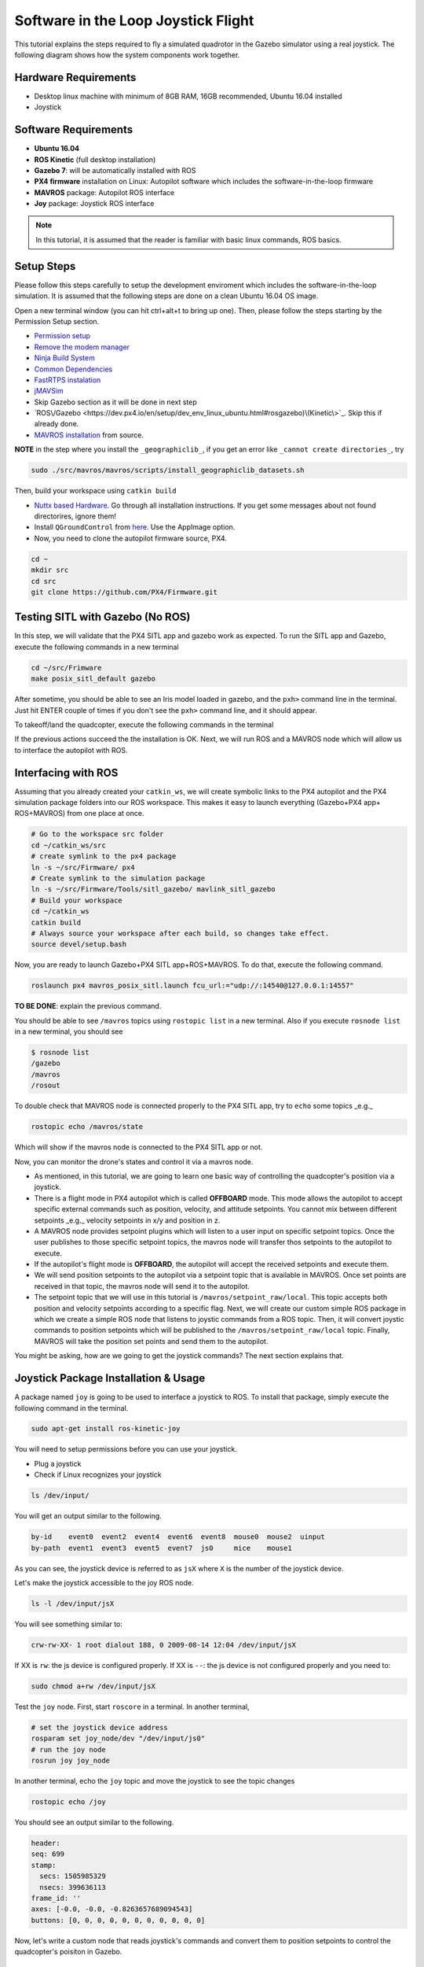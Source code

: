 Software in the Loop Joystick Flight
=====

This tutorial explains the steps required to fly a simulated quadrotor in the Gazebo simulator using a real joystick. The following diagram shows how the system components work together.

.. image:: ../_static/sitl_diagram.png
   :scale: 50 %
   :align: center


Hardware Requirements
-----

* Desktop linux machine with minimum of 8GB RAM, 16GB recommended, Ubuntu 16.04 installed
* Joystick

Software Requirements
-----

* **Ubuntu 16.04**
* **ROS Kinetic** \(full desktop installation\)
* **Gazebo 7**: will be automatically installed with ROS

* **PX4 firmware** installation on Linux: Autopilot software which includes the software-in-the-loop firmware

* **MAVROS** package: Autopilot ROS interface

* **Joy** package: Joystick ROS interface

.. note::
  
  In this tutorial, it is assumed that the reader is familiar with basic linux commands, ROS basics.

Setup Steps
-----

Please follow this steps carefully to setup the development enviroment which includes the software-in-the-loop simulation. It is assumed that the following steps are done on a clean Ubuntu 16.04 OS image.

Open a new terminal window \(you can hit ctrl+alt+t to bring up one\). Then, please follow the steps starting by the Permission Setup section.

* `Permission setup <https://dev.px4.io/en/setup/dev_env_linux_ubuntu.html#permission-setup>`_
* `Remove the modem manager <https://dev.px4.io/en/setup/dev_env_linux_ubuntu.html#remove-the-modemmanager>`_
* `Ninja Build System <https://dev.px4.io/en/setup/dev_env_linux_ubuntu.html#ninja-build-system>`_
* `Common Dependencies <https://dev.px4.io/en/setup/dev_env_linux_ubuntu.html#common-dependencies>`_
* `FastRTPS instalation <https://dev.px4.io/en/setup/dev_env_linux_ubuntu.html#fastrtps-installation>`_
* `jMAVSim <https://dev.px4.io/en/setup/dev_env_linux_ubuntu.html#jmavsim>`_
* Skip Gazebo section as it will be done in next step
* `ROS\/Gazebo <https://dev.px4.io/en/setup/dev_env_linux_ubuntu.html#rosgazebo)\(Kinetic\>`_. Skip this if already done.
* `MAVROS installation <https://github.com/mavlink/mavros/blob/master/mavros/README.md#source-installation>`_ from source.

**NOTE** in the step where you install the ``_geographiclib_``, if you get an error like ``_cannot create directories_``, try

.. code-block:: bash

  sudo ./src/mavros/mavros/scripts/install_geographiclib_datasets.sh

Then, build your workspace using ``catkin build``

* `Nuttx based Hardware <https://dev.px4.io/en/setup/dev_env_linux_ubuntu.html#nuttx-based-hardware>`_. Go through all installation instructions. If you get some messages about not found directorires, ignore them!

* Install ``QGroundControl`` from `here <https://docs.qgroundcontrol.com/en/getting_started/download_and_install.html#ubuntu-linux>`_. Use the AppImage option.

* Now, you need to clone the autopilot firmware source, PX4.

.. code-block:: bash

  cd ~
  mkdir src
  cd src
  git clone https://github.com/PX4/Firmware.git

Testing SITL with Gazebo \(No ROS\)
-----

In this step, we will validate that the PX4 SITL app and gazebo work as expected. To run the SITL app and Gazebo, execute the following commands in a new terminal

.. code-block:: bash

  cd ~/src/Frimware
  make posix_sitl_default gazebo

After sometime, you should be able to see an Iris model loaded in gazebo, and the ``pxh>`` command line in the terminal. Just hit ENTER couple of times if you don't see the ``pxh>`` command line, and it should appear.  

To takeoff/land the quadcopter, execute the following commands in the terminal

.. code-bloack:: bash

  pxh> commander takeoff
  pxh> commander land


If the previous actions succeed the the installation is OK. Next, we will run ROS and a MAVROS node which will allow us to interface the autopilot with ROS.

Interfacing with ROS
-----

Assuming that you already created your ``catkin_ws``, we will create symbolic links to the PX4 autopilot and the PX4 simulation package folders into our ROS workspace. This makes it easy to launch everything \(Gazebo+PX4 app+ ROS+MAVROS\) from one place at once.

.. code-block:: bash

  # Go to the workspace src folder
  cd ~/catkin_ws/src
  # create symlink to the px4 package
  ln -s ~/src/Firmware/ px4
  # Create symlink to the simulation package
  ln -s ~/src/Firmware/Tools/sitl_gazebo/ mavlink_sitl_gazebo
  # Build your workspace
  cd ~/catkin_ws
  catkin build
  # Always source your workspace after each build, so changes take effect.
  source devel/setup.bash

Now, you are ready to launch Gazebo+PX4 SITL app+ROS+MAVROS. To do that, execute the following command.

.. code-block:: bash
  
  roslaunch px4 mavros_posix_sitl.launch fcu_url:="udp://:14540@127.0.0.1:14557"

**TO BE DONE**: explain the previous command.

You should be able to see ``/mavros`` topics using ``rostopic list`` in a new terminal. Also if you execute ``rosnode list`` in a new terminal, you should see

.. code-block:: bash

  $ rosnode list
  /gazebo
  /mavros
  /rosout


To double check that MAVROS node is connected properly to the PX4 SITL app, try to ``echo`` some topics _e.g._

.. code-block:: bash

  rostopic echo /mavros/state

Which will show if the mavros node is connected to the PX4 SITL app or not.

Now, you can monitor the drone's states and control it via a mavros node.

* As mentioned, in this tutorial, we are going to learn one basic way of controlling the quadcopter's position via a joystick.

* There is a flight mode in PX4 autopilot which is called **OFFBOARD** mode. This mode allows the autopilot to accept specific external commands such as position, velocity, and attitude setpoints. You cannot mix between different setpoints _e.g._ velocity setpoints in x/y and position in z.

* A MAVROS node provides setpoint plugins which will listen to a user input on specific setpoint topics. Once the user publishes to those specific setpoint topics, the mavros node will transfer thos setpoints to the autopilot to execute.

* If the autopilot's flight mode is **OFFBOARD**, the autopilot will accept the received setpoints and execute them.

* We will send position setpoints to the autopilot via a setpoint topic that is available in MAVROS. Once set points are received in that topic, the mavros node will send it to the autopilot.

* The setpoint topic that we will use in this tutorial is ``/mavros/setpoint_raw/local``. This topic accepts both position and velocity setpoints according to a specific flag. Next, we will create our custom simple ROS package in which we create a simple ROS node that listens to joystic commands from a ROS topic. Then, it will convert joystic commands to position setpoints which will be published to the ``/mavros/setpoint_raw/local`` topic. Finally, MAVROS will take the position set points and send them to the autopilot.

You might be asking, how are we going to get the joystick commands? The next section explains that.

Joystick Package Installation & Usage
-----

A package named ``joy`` is going to be used to interface a joystick to ROS. To install that package, simply execute the following command in the terminal.

.. code-block:: bash
  
  sudo apt-get install ros-kinetic-joy


You will need to setup permissions before you can use your joystick.

* Plug a joystick

* Check if Linux recognizes your joystick

.. code-block:: bash
  
  ls /dev/input/
  

You will get an output similar to the following.

.. code-block:: bash

  by-id    event0  event2  event4  event6  event8  mouse0  mouse2  uinput
  by-path  event1  event3  event5  event7  js0     mice    mouse1


As you can see, the joystick device is referred to as ``jsX`` where ``X`` is the number of the joystick device.

Let's make the joystick accessible to the joy ROS node.

.. code-block:: bash

  ls -l /dev/input/jsX


You will see something similar to:

.. code-block:: bash

  crw-rw-XX- 1 root dialout 188, 0 2009-08-14 12:04 /dev/input/jsX


If XX is ``rw``: the js device is configured properly. If XX is ``--``: the js device is not configured properly and you need to:

.. code-block:: bash

  sudo chmod a+rw /dev/input/jsX


Test the ``joy`` node. First, start ``roscore`` in a terminal. In another terminal,

.. code-block:: bash

  # set the joystick device address
  rosparam set joy_node/dev "/dev/input/js0"
  # run the joy node
  rosrun joy joy_node


In another terminal, echo the ``joy`` topic and move the joystick to see the topic changes

.. code-block:: bash

  rostopic echo /joy


You should see an output similar to the following.

.. code-block:: bash

  header: 
  seq: 699
  stamp: 
    secs: 1505985329
    nsecs: 399636113
  frame_id: ''
  axes: [-0.0, -0.0, -0.8263657689094543]
  buttons: [0, 0, 0, 0, 0, 0, 0, 0, 0, 0, 0]


Now, let's write a custom node that reads joystick's commands and convert them to position setpoints to control the quadcopter's poisiton in Gazebo.

Custom Setpoint Node
-----

**Now, it's time for some coding!** You will write a ROS node in Python that listens to the ``/joy`` topic that is published by the ``joy`` node, and convrets the joystick commands to xyz position setpoints. Then, it will publish the calculated position setpoints into ``/mavros/setpoint_raw/local``

Publishing to ``/mavros/setpoint_raw/local`` topic is not enough to get the autopilot to track the setpoints. It has to be in **OFFBOARD** mode. So, in your custom node, you will have to send a signal to activate this mode, only once. You need to **remember** that for this mode to work, you will need to be publishing setpoints beforehand, then, activate it, and continue publsihing setpoints. **If you don't publish setpoints at more than 2Hz, it will go into a failsafe mode**.

First, create your custom ROS package. The code is commented so you can get an idea of what each part does.


.. code-block:: bash

  cd ~/catkin_ws/src
  catkin_create_pkg mypackage std_msgs mavros_msgs roscpp rospy
  cd mypackage
  # usually python scripts (nodes) are placed in a folder called scripts
  mkdir scripts
  cd scripts
  gedit setpoints_node.py


Copy the following code to the ``setpoints_node.py`` file

.. code-block:: python

  #!/usr/bin/env python

  # ROS python API
  import rospy
  # Joy message structure
  from sensor_msgs.msg import Joy
  # 3D point & Stamped Pose msgs
  from geometry_msgs.msg import Point, PoseStamped
  # import all mavros messages and services
  from mavros_msgs.msg import *
  from mavros_msgs.srv import *

  # Flight modes class
  # Flight modes are activated using ROS services
  class fcuModes:
      def __init__(self):
          pass

      def setArm(self):
          rospy.wait_for_service('mavros/cmd/arming')
          try:
              armService = rospy.ServiceProxy('mavros/cmd/arming', mavros_msgs.srv.CommandBool)
              armService(True)
          except rospy.ServiceException, e:
              print "Service arming call failed: %s"%e

      def setDisarm(self):
          rospy.wait_for_service('mavros/cmd/arming')
          try:
              armService = rospy.ServiceProxy('mavros/cmd/arming', mavros_msgs.srv.CommandBool)
              armService(False)
          except rospy.ServiceException, e:
              print "Service disarming call failed: %s"%e

      def setStabilizedMode(self):
          rospy.wait_for_service('mavros/set_mode')
          try:
              flightModeService = rospy.ServiceProxy('mavros/set_mode', mavros_msgs.srv.SetMode)
              flightModeService(custom_mode='STABILIZED')
          except rospy.ServiceException, e:
              print "service set_mode call failed: %s. Stabilized Mode could not be set."%e

      def setOffboardMode(self):
          rospy.wait_for_service('mavros/set_mode')
          try:
              flightModeService = rospy.ServiceProxy('mavros/set_mode', mavros_msgs.srv.SetMode)
              flightModeService(custom_mode='OFFBOARD')
          except rospy.ServiceException, e:
              print "service set_mode call failed: %s. Offboard Mode could not be set."%e

      def setAltitudeMode(self):
          rospy.wait_for_service('mavros/set_mode')
          try:
              flightModeService = rospy.ServiceProxy('mavros/set_mode', mavros_msgs.srv.SetMode)
              flightModeService(custom_mode='ALTCTL')
          except rospy.ServiceException, e:
              print "service set_mode call failed: %s. Altitude Mode could not be set."%e

      def setPositionMode(self):
          rospy.wait_for_service('mavros/set_mode')
          try:
              flightModeService = rospy.ServiceProxy('mavros/set_mode', mavros_msgs.srv.SetMode)
              flightModeService(custom_mode='POSCTL')
          except rospy.ServiceException, e:
              print "service set_mode call failed: %s. Position Mode could not be set."%e

      def setAutoLandMode(self):
          rospy.wait_for_service('mavros/set_mode')
          try:
              flightModeService = rospy.ServiceProxy('mavros/set_mode', mavros_msgs.srv.SetMode)
              flightModeService(custom_mode='AUTO.LAND')
          except rospy.ServiceException, e:
                 print "service set_mode call failed: %s. Autoland Mode could not be set."%e

  # Main class: Converts joystick commands to position setpoints
  class Controller:
      # initialization method
      def __init__(self):
          # Drone state
          self.state = State()
          # Instantiate a setpoints message
          self.sp         = PositionTarget()
          # set the flag to use position setpoints and yaw angle
          self.sp.type_mask    = int('010111111000', 2)
          # LOCAL_NED
          self.sp.coordinate_frame= 1

          # We will fly at a fixed altitude for now
          # Altitude setpoint, [meters]
          self.ALT_SP        = 3.0
          # update the setpoint message with the required altitude
          self.sp.position.z    = self.ALT_SP

          # Instantiate a joystick message
          self.joy_msg        = Joy()
          # initialize
          self.joy_msg.axes=[0.0, 0.0, 0.0]

          # Step size for position update
          self.STEP_SIZE = 2.0

          # Fence. We will assume a square fence for now
          self.FENCE_LIMIT = 5.0

          # A Message for the current local position of the drone
          self.local_pos = Point(0.0, 0.0, 0.0)

      # Callbacks

      ## local position callback
      def posCb(self, msg):
          self.local_pos.x = msg.pose.position.x
          self.local_pos.y = msg.pose.position.y
          self.local_pos.z = msg.pose.position.z

      ## joystick callback
      def joyCb(self, msg):
          self.joy_msg = msg

      ## Drone State callback
      def stateCb(self, msg):
          self.state = msg

      ## Update setpoint message
      def updateSp(self):
          x = -1.0*self.joy_msg.axes[0]
          y = self.joy_msg.axes[1]

          self.sp.position.x = self.local_pos.x + self.STEP_SIZE*x
          self.sp.position.y = self.local_pos.y + self.STEP_SIZE*y

  # Main function
  def main():

      # initiate node
      rospy.init_node('setpoint_node', anonymous=True)

      # flight mode object
      modes = fcuModes()
      # controller object
      cnt = Controller()

      # ROS loop rate, [Hz]
      rate = rospy.Rate(20.0)

      # Subscribe to drone state
      rospy.Subscriber('mavros/state', State, cnt.stateCb)

      # Subscribe to drone's local position
      rospy.Subscriber('mavros/local_position/pose', PoseStamped, cnt.posCb)
      # subscribe to joystick topic
      rospy.Subscriber('joy', Joy, cnt.joyCb)

      # Setpoint publisher    
      sp_pub = rospy.Publisher('mavros/setpoint_raw/local', PositionTarget, queue_size=1)


      # Make sure the drone is armed
      while not cnt.state.armed:
          modes.setArm()
          rate.sleep()

      # We need to send few setpoint messages, then activate OFFBOARD mode, to take effect
      k=0
      while k<10:
          sp_pub.publish(cnt.sp)
          rate.sleep()
          k = k+1

      # activate OFFBOARD mode
      modes.setOffboardMode()

      # ROS main loop
      while not rospy.is_shutdown():
          cnt.updateSp()
          sp_pub.publish(cnt.sp)
          rate.sleep()


  if __name__ == '__main__':
      try:
          main()
      except rospy.ROSInterruptException:
          pass

Make the python file an executable,

.. code-block:: bash

  chmod +x setpoints_node.py


Make a **launch** folder. We will create a ROS laucnh file to run everything at once.

.. code-block:: bash

  cd ~/catkin_ws/src/mypackage
  mkdir launch
  cd launch
  gedit joystick_flight.launch


Then, copy the following lines to the launch file

.. code-block:: xml

  <launch>

      <arg name="joy_dev" default="/dev/input/js0"/>

      <arg name="fcu_url" default="udp://:14540@127.0.0.1:14557" />


      <include file="$(find px4)/launch/mavros_posix_sitl.launch">
          <arg name="fcu_url" value="$(arg fcu_url)" />
      </include>

      <node pkg="joy" type="joy_node" name="joy_node"  required="true" output="screen">
              <param name="dev" type="string" value="$(arg joy_dev)" />
      </node>

      <node pkg="mypackage" type="setpoints_node.py" name="setpoints_node"  required="true" output="screen">
      </node>

  </launch>


In a fresh terminal, you can run the whole system by executing

.. code-block:: bash

  roslaunch mypackage joystick_flight.launch


Now, you should see a quadcopter in Gazebo flying at a fixed height and responding to your joystick commands.

.. warning:: 

  Always make sure that you have joystick permissions configured properly.



